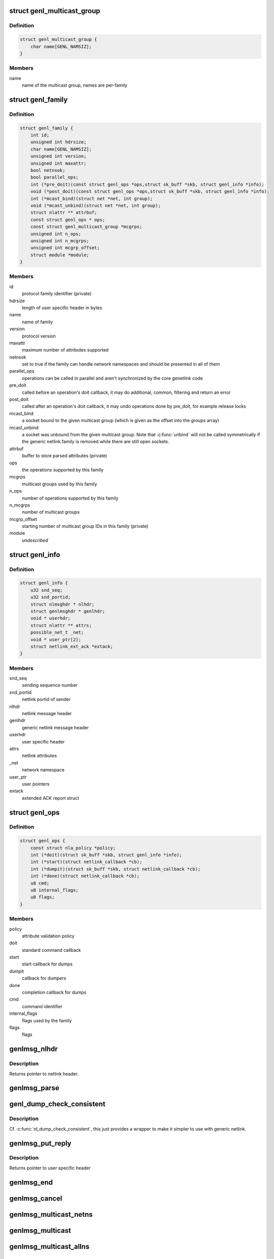 .. -*- coding: utf-8; mode: rst -*-
.. src-file: include/net/genetlink.h

.. _`genl_multicast_group`:

struct genl_multicast_group
===========================

.. c:type:: struct genl_multicast_group

    generic netlink multicast group

.. _`genl_multicast_group.definition`:

Definition
----------

.. code-block:: c

    struct genl_multicast_group {
        char name[GENL_NAMSIZ];
    }

.. _`genl_multicast_group.members`:

Members
-------

name
    name of the multicast group, names are per-family

.. _`genl_family`:

struct genl_family
==================

.. c:type:: struct genl_family

    generic netlink family

.. _`genl_family.definition`:

Definition
----------

.. code-block:: c

    struct genl_family {
        int id;
        unsigned int hdrsize;
        char name[GENL_NAMSIZ];
        unsigned int version;
        unsigned int maxattr;
        bool netnsok;
        bool parallel_ops;
        int (*pre_doit)(const struct genl_ops *ops,struct sk_buff *skb, struct genl_info *info);
        void (*post_doit)(const struct genl_ops *ops,struct sk_buff *skb, struct genl_info *info);
        int (*mcast_bind)(struct net *net, int group);
        void (*mcast_unbind)(struct net *net, int group);
        struct nlattr ** attrbuf;
        const struct genl_ops * ops;
        const struct genl_multicast_group *mcgrps;
        unsigned int n_ops;
        unsigned int n_mcgrps;
        unsigned int mcgrp_offset;
        struct module *module;
    }

.. _`genl_family.members`:

Members
-------

id
    protocol family identifier (private)

hdrsize
    length of user specific header in bytes

name
    name of family

version
    protocol version

maxattr
    maximum number of attributes supported

netnsok
    set to true if the family can handle network
    namespaces and should be presented in all of them

parallel_ops
    operations can be called in parallel and aren't
    synchronized by the core genetlink code

pre_doit
    called before an operation's doit callback, it may
    do additional, common, filtering and return an error

post_doit
    called after an operation's doit callback, it may
    undo operations done by pre_doit, for example release locks

mcast_bind
    a socket bound to the given multicast group (which
    is given as the offset into the groups array)

mcast_unbind
    a socket was unbound from the given multicast group.
    Note that \ :c:func:`unbind`\  will not be called symmetrically if the
    generic netlink family is removed while there are still open
    sockets.

attrbuf
    buffer to store parsed attributes (private)

ops
    the operations supported by this family

mcgrps
    multicast groups used by this family

n_ops
    number of operations supported by this family

n_mcgrps
    number of multicast groups

mcgrp_offset
    starting number of multicast group IDs in this family
    (private)

module
    *undescribed*

.. _`genl_info`:

struct genl_info
================

.. c:type:: struct genl_info

    receiving information

.. _`genl_info.definition`:

Definition
----------

.. code-block:: c

    struct genl_info {
        u32 snd_seq;
        u32 snd_portid;
        struct nlmsghdr * nlhdr;
        struct genlmsghdr * genlhdr;
        void * userhdr;
        struct nlattr ** attrs;
        possible_net_t _net;
        void * user_ptr[2];
        struct netlink_ext_ack *extack;
    }

.. _`genl_info.members`:

Members
-------

snd_seq
    sending sequence number

snd_portid
    netlink portid of sender

nlhdr
    netlink message header

genlhdr
    generic netlink message header

userhdr
    user specific header

attrs
    netlink attributes

_net
    network namespace

user_ptr
    user pointers

extack
    extended ACK report struct

.. _`genl_ops`:

struct genl_ops
===============

.. c:type:: struct genl_ops

    generic netlink operations

.. _`genl_ops.definition`:

Definition
----------

.. code-block:: c

    struct genl_ops {
        const struct nla_policy *policy;
        int (*doit)(struct sk_buff *skb, struct genl_info *info);
        int (*start)(struct netlink_callback *cb);
        int (*dumpit)(struct sk_buff *skb, struct netlink_callback *cb);
        int (*done)(struct netlink_callback *cb);
        u8 cmd;
        u8 internal_flags;
        u8 flags;
    }

.. _`genl_ops.members`:

Members
-------

policy
    attribute validation policy

doit
    standard command callback

start
    start callback for dumps

dumpit
    callback for dumpers

done
    completion callback for dumps

cmd
    command identifier

internal_flags
    flags used by the family

flags
    flags

.. _`genlmsg_nlhdr`:

genlmsg_nlhdr
=============

.. c:function:: struct nlmsghdr *genlmsg_nlhdr(void *user_hdr)

    Obtain netlink header from user specified header

    :param void \*user_hdr:
        user header as returned from \ :c:func:`genlmsg_put`\ 

.. _`genlmsg_nlhdr.description`:

Description
-----------

Returns pointer to netlink header.

.. _`genlmsg_parse`:

genlmsg_parse
=============

.. c:function:: int genlmsg_parse(const struct nlmsghdr *nlh, const struct genl_family *family, struct nlattr  *tb, int maxtype, const struct nla_policy *policy, struct netlink_ext_ack *extack)

    parse attributes of a genetlink message

    :param const struct nlmsghdr \*nlh:
        netlink message header

    :param const struct genl_family \*family:
        genetlink message family

    :param struct nlattr  \*tb:
        destination array with maxtype+1 elements

    :param int maxtype:
        maximum attribute type to be expected

    :param const struct nla_policy \*policy:
        validation policy

    :param struct netlink_ext_ack \*extack:
        extended ACK report struct

.. _`genl_dump_check_consistent`:

genl_dump_check_consistent
==========================

.. c:function:: void genl_dump_check_consistent(struct netlink_callback *cb, void *user_hdr)

    check if sequence is consistent and advertise if not

    :param struct netlink_callback \*cb:
        netlink callback structure that stores the sequence number

    :param void \*user_hdr:
        user header as returned from \ :c:func:`genlmsg_put`\ 

.. _`genl_dump_check_consistent.description`:

Description
-----------

Cf. \ :c:func:`nl_dump_check_consistent`\ , this just provides a wrapper to make it
simpler to use with generic netlink.

.. _`genlmsg_put_reply`:

genlmsg_put_reply
=================

.. c:function:: void *genlmsg_put_reply(struct sk_buff *skb, struct genl_info *info, const struct genl_family *family, int flags, u8 cmd)

    Add generic netlink header to a reply message

    :param struct sk_buff \*skb:
        socket buffer holding the message

    :param struct genl_info \*info:
        receiver info

    :param const struct genl_family \*family:
        generic netlink family

    :param int flags:
        netlink message flags

    :param u8 cmd:
        generic netlink command

.. _`genlmsg_put_reply.description`:

Description
-----------

Returns pointer to user specific header

.. _`genlmsg_end`:

genlmsg_end
===========

.. c:function:: void genlmsg_end(struct sk_buff *skb, void *hdr)

    Finalize a generic netlink message

    :param struct sk_buff \*skb:
        socket buffer the message is stored in

    :param void \*hdr:
        user specific header

.. _`genlmsg_cancel`:

genlmsg_cancel
==============

.. c:function:: void genlmsg_cancel(struct sk_buff *skb, void *hdr)

    Cancel construction of a generic netlink message

    :param struct sk_buff \*skb:
        socket buffer the message is stored in

    :param void \*hdr:
        generic netlink message header

.. _`genlmsg_multicast_netns`:

genlmsg_multicast_netns
=======================

.. c:function:: int genlmsg_multicast_netns(const struct genl_family *family, struct net *net, struct sk_buff *skb, u32 portid, unsigned int group, gfp_t flags)

    multicast a netlink message to a specific netns

    :param const struct genl_family \*family:
        the generic netlink family

    :param struct net \*net:
        the net namespace

    :param struct sk_buff \*skb:
        netlink message as socket buffer

    :param u32 portid:
        own netlink portid to avoid sending to yourself

    :param unsigned int group:
        offset of multicast group in groups array

    :param gfp_t flags:
        allocation flags

.. _`genlmsg_multicast`:

genlmsg_multicast
=================

.. c:function:: int genlmsg_multicast(const struct genl_family *family, struct sk_buff *skb, u32 portid, unsigned int group, gfp_t flags)

    multicast a netlink message to the default netns

    :param const struct genl_family \*family:
        the generic netlink family

    :param struct sk_buff \*skb:
        netlink message as socket buffer

    :param u32 portid:
        own netlink portid to avoid sending to yourself

    :param unsigned int group:
        offset of multicast group in groups array

    :param gfp_t flags:
        allocation flags

.. _`genlmsg_multicast_allns`:

genlmsg_multicast_allns
=======================

.. c:function:: int genlmsg_multicast_allns(const struct genl_family *family, struct sk_buff *skb, u32 portid, unsigned int group, gfp_t flags)

    multicast a netlink message to all net namespaces

    :param const struct genl_family \*family:
        the generic netlink family

    :param struct sk_buff \*skb:
        netlink message as socket buffer

    :param u32 portid:
        own netlink portid to avoid sending to yourself

    :param unsigned int group:
        offset of multicast group in groups array

    :param gfp_t flags:
        allocation flags

.. _`genlmsg_multicast_allns.description`:

Description
-----------

This function must hold the RTNL or \ :c:func:`rcu_read_lock`\ .

.. _`genlmsg_unicast`:

genlmsg_unicast
===============

.. c:function:: int genlmsg_unicast(struct net *net, struct sk_buff *skb, u32 portid)

    unicast a netlink message

    :param struct net \*net:
        *undescribed*

    :param struct sk_buff \*skb:
        netlink message as socket buffer

    :param u32 portid:
        netlink portid of the destination socket

.. _`genlmsg_reply`:

genlmsg_reply
=============

.. c:function:: int genlmsg_reply(struct sk_buff *skb, struct genl_info *info)

    reply to a request

    :param struct sk_buff \*skb:
        netlink message to be sent back

    :param struct genl_info \*info:
        receiver information

.. _`genlmsg_data`:

genlmsg_data
============

.. c:function:: void *genlmsg_data(const struct genlmsghdr *gnlh)

    head of message payload

    :param const struct genlmsghdr \*gnlh:
        genetlink message header

.. _`genlmsg_len`:

genlmsg_len
===========

.. c:function:: int genlmsg_len(const struct genlmsghdr *gnlh)

    length of message payload

    :param const struct genlmsghdr \*gnlh:
        genetlink message header

.. _`genlmsg_msg_size`:

genlmsg_msg_size
================

.. c:function:: int genlmsg_msg_size(int payload)

    length of genetlink message not including padding

    :param int payload:
        length of message payload

.. _`genlmsg_total_size`:

genlmsg_total_size
==================

.. c:function:: int genlmsg_total_size(int payload)

    length of genetlink message including padding

    :param int payload:
        length of message payload

.. _`genlmsg_new`:

genlmsg_new
===========

.. c:function:: struct sk_buff *genlmsg_new(size_t payload, gfp_t flags)

    Allocate a new generic netlink message

    :param size_t payload:
        size of the message payload

    :param gfp_t flags:
        the type of memory to allocate.

.. _`genl_set_err`:

genl_set_err
============

.. c:function:: int genl_set_err(const struct genl_family *family, struct net *net, u32 portid, u32 group, int code)

    report error to genetlink broadcast listeners

    :param const struct genl_family \*family:
        the generic netlink family

    :param struct net \*net:
        the network namespace to report the error to

    :param u32 portid:
        the PORTID of a process that we want to skip (if any)

    :param u32 group:
        the broadcast group that will notice the error
        (this is the offset of the multicast group in the groups array)

    :param int code:
        error code, must be negative (as usual in kernelspace)

.. _`genl_set_err.description`:

Description
-----------

This function returns the number of broadcast listeners that have set the
NETLINK_RECV_NO_ENOBUFS socket option.

.. This file was automatic generated / don't edit.

